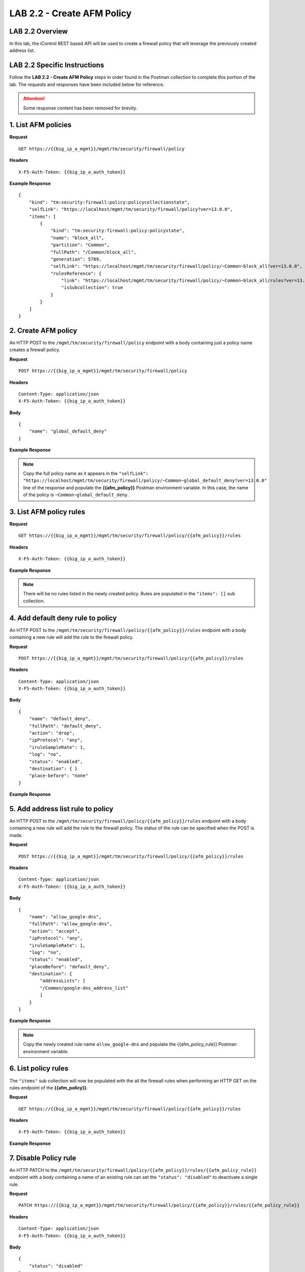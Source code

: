 LAB 2.2 - Create AFM Policy
============================

LAB 2.2 Overview
-----------------

In this lab, the iControl REST based API will be used to create a firewall policy that will leverage the previously created address list.

LAB 2.2 Specific Instructions
------------------------------

Follow the **LAB 2.2 - Create AFM Policy** steps in order found in the Postman collection to complete this portion of the lab.  The requests and responses have been included below for reference.

.. attention:: Some response content has been removed for brevity.

1. List AFM policies
---------------------

**Request**

::

    GET https://{{big_ip_a_mgmt}}/mgmt/tm/security/firewall/policy

**Headers**

:: 

    X-F5-Auth-Token: {{big_ip_a_auth_token}}

**Example Response**

::

    {
        "kind": "tm:security:firewall:policy:policycollectionstate",
        "selfLink": "https://localhost/mgmt/tm/security/firewall/policy?ver=13.0.0",
        "items": [
            {
                "kind": "tm:security:firewall:policy:policystate",
                "name": "block_all",
                "partition": "Common",
                "fullPath": "/Common/block_all",
                "generation": 5789,
                "selfLink": "https://localhost/mgmt/tm/security/firewall/policy/~Common~block_all?ver=13.0.0",
                "rulesReference": {
                    "link": "https://localhost/mgmt/tm/security/firewall/policy/~Common~block_all/rules?ver=13.0.0",
                    "isSubcollection": true
                }
            }
        ]
    }

2. Create AFM policy
---------------------

An HTTP POST to the ``/mgmt/tm/security/firewall/policy`` endpoint with a body containing just a policy name creates a firewall policy.

**Request**

::

    POST https://{{big_ip_a_mgmt}}/mgmt/tm/security/firewall/policy

**Headers**

:: 

    Content-Type: application/json
    X-F5-Auth-Token: {{big_ip_a_auth_token}}

**Body**

::

    {
        "name": "global_default_deny"
    }

**Example Response**

.. note:: Copy the full policy name as it appears in the ``"selfLink": "https://localhost/mgmt/tm/security/firewall/policy/~Common~global_default_deny?ver=13.0.0"`` line of the response and populate the **{{afm_policy}}** Postman environment variable.  In this case, the name of the policy is ``~Common~global_default_deny``.

.. code-block:: rest
    :emphasize-lines: 3, 7

    {
        "kind": "tm:security:firewall:policy:policystate",
        "name": "global_default_deny",
        "partition": "Common",
        "fullPath": "/Common/global_default_deny",
        "generation": 11451,
        "selfLink": "https://localhost/mgmt/tm/security/firewall/policy/~Common~global_default_deny?ver=13.0.0",
        "rulesReference": {
            "link": "https://localhost/mgmt/tm/security/firewall/policy/~Common~global_default_deny/rules?ver=13.0.0",
            "isSubcollection": true
        }
    }

3. List AFM policy rules
-------------------------

**Request**

::

    GET https://{{big_ip_a_mgmt}}/mgmt/tm/security/firewall/policy/{{afm_policy}}/rules

**Headers**

:: 

    X-F5-Auth-Token: {{big_ip_a_auth_token}}

**Example Response**

.. note:: There will be no rules listed in the newly created policy.  Rules are populated in the ``"items": []`` sub collection.

.. code-block:: rest
    :emphasize-lines: 4

    {
        "kind": "tm:security:firewall:policy:rules:rulescollectionstate",
        "selfLink": "https://localhost/mgmt/tm/security/firewall/policy/~Common~global_default_deny/rules?ver=13.0.0",
        "items": []
    }

4. Add default deny rule to policy
-----------------------------------

An HTTP POST to the ``/mgmt/tm/security/firewall/policy/{{afm_policy}}/rules`` endpoint with a body containing a new rule will add the rule to the firewall policy.

**Request**

::

    POST https://{{big_ip_a_mgmt}}/mgmt/tm/security/firewall/policy/{{afm_policy}}/rules

**Headers**

:: 

    Content-Type: application/json
    X-F5-Auth-Token: {{big_ip_a_auth_token}}

**Body**

::

    {
        "name": "default_deny",
        "fullPath": "default_deny",
        "action": "drop",
        "ipProtocol": "any",
        "iruleSampleRate": 1,
        "log": "no",
        "status": "enabled",
        "destination": { }
        "place-before": "none"
    }

**Example Response**

.. code-block:: rest
    :emphasize-lines: 3-4, 7-12

    {
        "kind": "tm:security:firewall:policy:rules:rulesstate",
        "name": "default_deny",
        "fullPath": "default_deny",
        "generation": 11464,
        "selfLink": "https://localhost/mgmt/tm/security/firewall/policy/~Common~global_default_deny/rules/default_deny?ver=13.0.0",
        "action": "drop",
        "ipProtocol": "any",
        "iruleSampleRate": 1,
        "log": "no",
        "status": "enabled",
        "destination": {},
        "source": {
            "identity": {}
        }
    }

5. Add address list rule to policy
-----------------------------------

An HTTP POST to the ``/mgmt/tm/security/firewall/policy/{{afm_policy}}/rules`` endpoint with a body containing a new rule will add the rule to the firewall policy.  The status of the rule can be specified when the POST is made.

**Request**

::

    POST https://{{big_ip_a_mgmt}}/mgmt/tm/security/firewall/policy/{{afm_policy}}/rules

**Headers**

:: 

    Content-Type: application/json
    X-F5-Auth-Token: {{big_ip_a_auth_token}}

**Body**

::

    {
        "name": "allow_google-dns",
        "fullPath": "allow_google-dns",
        "action": "accept",
        "ipProtocol": "any",
        "iruleSampleRate": 1,
        "log": "no",
        "status": "enabled",
        "placeBefore": "default_deny",
        "destination": {
            "addressLists": [
            "/Common/google-dns_address_list"
            ]
        }
    }

**Example Response**

.. note:: Copy the newly created rule name ``allow_google-dns`` and populate the {{afm_policy_rule}} Postman environment variable.

.. code-block:: rest
    :emphasize-lines: 3-4, 7-21

    {
        "kind": "tm:security:firewall:policy:rules:rulesstate",
        "name": "allow_google-dns",
        "fullPath": "allow_google-dns",
        "generation": 13210,
        "selfLink": "https://localhost/mgmt/tm/security/firewall/policy/~Common~global_default_deny/rules/allow_google-dns?ver=13.0.0",
        "action": "accept",
        "ipProtocol": "any",
        "iruleSampleRate": 1,
        "log": "no",
        "status": "enabled",
        "destination": {
            "addressLists": [
            "/Common/google-dns_address_list"
            ],
            "addressListsReference": [
            {
                "link": "https://localhost/mgmt/tm/security/firewall/address-list/~Common~allow_google-dns?ver=13.0.0"
            }
            ]
        },
        "source": {
            "identity": {}
        }
    }

6. List policy rules
---------------------

The ``"items"`` sub collection will now be populated with the all the firewall rules when performing an HTTP GET on the rules endpoint of the **{{afm_policy}}**.

**Request**

::

    GET https://{{big_ip_a_mgmt}}/mgmt/tm/security/firewall/policy/{{afm_policy}}/rules

**Headers**

:: 

    X-F5-Auth-Token: {{big_ip_a_auth_token}}

**Example Response**

.. code-block:: rest
    :emphasize-lines: 7

    {
        "kind": "tm:security:firewall:policy:rules:rulescollectionstate",
        "selfLink": "https://localhost/mgmt/tm/security/firewall/policy/~Common~global_default_deny/rules?ver=13.0.0",
        "items": [
            {
                    "kind": "tm:security:firewall:policy:rules:rulesstate",
                    "name": "allow_google-dns",
                    "fullPath": "allow_google-dns",
                    "generation": 11483,
                    "selfLink": "https://localhost/mgmt/tm/security/firewall/policy/~Common~global_default_deny/rules/allow_google-dns?ver=13.0.0",
                    "action": "accept",
                    "ipProtocol": "any",
                    "iruleSampleRate": 1,
                    "log": "yes",
                    "status": "enabled",
                    "destination": {
                        "addressLists": [
                        "/Common/google-dns_address_list"
                        ],
                        "addressListsReference": [
                        {
                            "link": "https://localhost/mgmt/tm/security/firewall/address-list/~Common~google-dns_address_list?ver=13.0.0"
                        }
                        ]
                    },
                    "source": {
                        "identity": {}
                    }
                },
                {
                    "kind": "tm:security:firewall:policy:rules:rulesstate",
                    "name": "default_deny",
                    "fullPath": "default_deny",
                    "generation": 11464,
                    "selfLink": "https://localhost/mgmt/tm/security/firewall/policy/~Common~global_default_deny/rules/default_deny?ver=13.0.0",
                    "action": "drop",
                    "ipProtocol": "any",
                    "iruleSampleRate": 1,
                    "log": "no",
                    "status": "enabled",
                    "destination": {},
                    "source": {
                        "identity": {}
                }
            }
        ]
    }

7. Disable Policy rule
-----------------------

An HTTP PATCH to the ``/mgmt/tm/security/firewall/policy/{{afm_policy}}/rules/{{afm_policy_rule}}`` endpoint with a body containing a name of an existing rule can set the ``"status": "disabled"`` to deactivate a single rule.

**Request**

::

    PATCH https://{{big_ip_a_mgmt}}/mgmt/tm/security/firewall/policy/{{afm_policy}}/rules/{{afm_policy_rule}}

**Headers**

:: 

    Content-Type: application/json
    X-F5-Auth-Token: {{big_ip_a_auth_token}}

**Body**

::

    {
        "status": "disabled"
    }

**Example Response**

.. code-block:: rest
    :emphasize-lines: 11

    {
        "kind": "tm:security:firewall:policy:rules:rulesstate",
        "name": "allow_google-dns",
        "fullPath": "allow_google-dns",
        "generation": 11470,
        "selfLink": "https://localhost/mgmt/tm/security/firewall/policy/~Common~global_default_deny/rules/allow_google-dns?ver=13.0.0",
        "action": "accept",
        "ipProtocol": "any",
        "iruleSampleRate": 1,
        "log": "no",
        "status": "disabled",
        "destination": {
            "addressLists": [
                "/Common/google-dns_address_list"
            ],
            "addressListsReference": [
                {
                    "link": "https://localhost/mgmt/tm/security/firewall/address-list/~Common~google-dns_address_list?ver=13.0.0"
                }
            ]
        },
        "source": {
            "identity": {}
        }
    }

8. List policy rule
--------------------

**Request**

::

    GET https://{{big_ip_a_mgmt}}/mgmt/tm/security/firewall/policy/{{afm_policy}}/rules/{{afm_policy_rule}}

**Headers**

:: 

    X-F5-Auth-Token: {{big_ip_a_auth_token}}

**Example Response**

::

    {
        "kind": "tm:security:firewall:policy:rules:rulesstate",
        "name": "allow_google-dns",
        "fullPath": "allow_google-dns",
        "generation": 11483,
        "selfLink": "https://localhost/mgmt/tm/security/firewall/policy/~Common~global_default_deny/rules/allow_google-dns?ver=13.0.0",
        "action": "accept",
        "ipProtocol": "any",
        "iruleSampleRate": 1,
        "log": "yes",
        "status": "disabled",
        "destination": {
            "addressLists": [
            "/Common/google-dns_address_list"
            ],
            "addressListsReference": [
            {
                "link": "https://localhost/mgmt/tm/security/firewall/address-list/~Common~google-dns_address_list?ver=13.0.0"
            }
            ]
        },
        "source": {
            "identity": {}
        }
    }
